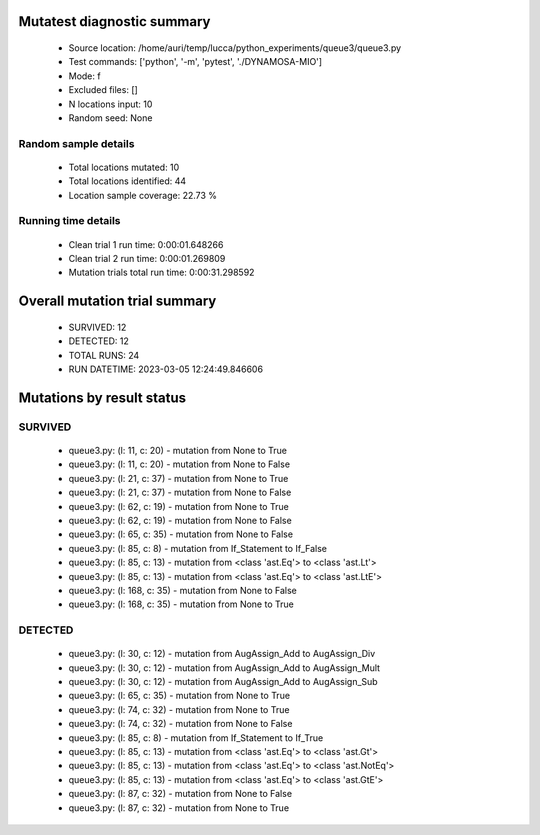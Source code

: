 Mutatest diagnostic summary
===========================
 - Source location: /home/auri/temp/lucca/python_experiments/queue3/queue3.py
 - Test commands: ['python', '-m', 'pytest', './DYNAMOSA-MIO']
 - Mode: f
 - Excluded files: []
 - N locations input: 10
 - Random seed: None

Random sample details
---------------------
 - Total locations mutated: 10
 - Total locations identified: 44
 - Location sample coverage: 22.73 %


Running time details
--------------------
 - Clean trial 1 run time: 0:00:01.648266
 - Clean trial 2 run time: 0:00:01.269809
 - Mutation trials total run time: 0:00:31.298592

Overall mutation trial summary
==============================
 - SURVIVED: 12
 - DETECTED: 12
 - TOTAL RUNS: 24
 - RUN DATETIME: 2023-03-05 12:24:49.846606


Mutations by result status
==========================


SURVIVED
--------
 - queue3.py: (l: 11, c: 20) - mutation from None to True
 - queue3.py: (l: 11, c: 20) - mutation from None to False
 - queue3.py: (l: 21, c: 37) - mutation from None to True
 - queue3.py: (l: 21, c: 37) - mutation from None to False
 - queue3.py: (l: 62, c: 19) - mutation from None to True
 - queue3.py: (l: 62, c: 19) - mutation from None to False
 - queue3.py: (l: 65, c: 35) - mutation from None to False
 - queue3.py: (l: 85, c: 8) - mutation from If_Statement to If_False
 - queue3.py: (l: 85, c: 13) - mutation from <class 'ast.Eq'> to <class 'ast.Lt'>
 - queue3.py: (l: 85, c: 13) - mutation from <class 'ast.Eq'> to <class 'ast.LtE'>
 - queue3.py: (l: 168, c: 35) - mutation from None to False
 - queue3.py: (l: 168, c: 35) - mutation from None to True


DETECTED
--------
 - queue3.py: (l: 30, c: 12) - mutation from AugAssign_Add to AugAssign_Div
 - queue3.py: (l: 30, c: 12) - mutation from AugAssign_Add to AugAssign_Mult
 - queue3.py: (l: 30, c: 12) - mutation from AugAssign_Add to AugAssign_Sub
 - queue3.py: (l: 65, c: 35) - mutation from None to True
 - queue3.py: (l: 74, c: 32) - mutation from None to True
 - queue3.py: (l: 74, c: 32) - mutation from None to False
 - queue3.py: (l: 85, c: 8) - mutation from If_Statement to If_True
 - queue3.py: (l: 85, c: 13) - mutation from <class 'ast.Eq'> to <class 'ast.Gt'>
 - queue3.py: (l: 85, c: 13) - mutation from <class 'ast.Eq'> to <class 'ast.NotEq'>
 - queue3.py: (l: 85, c: 13) - mutation from <class 'ast.Eq'> to <class 'ast.GtE'>
 - queue3.py: (l: 87, c: 32) - mutation from None to False
 - queue3.py: (l: 87, c: 32) - mutation from None to True